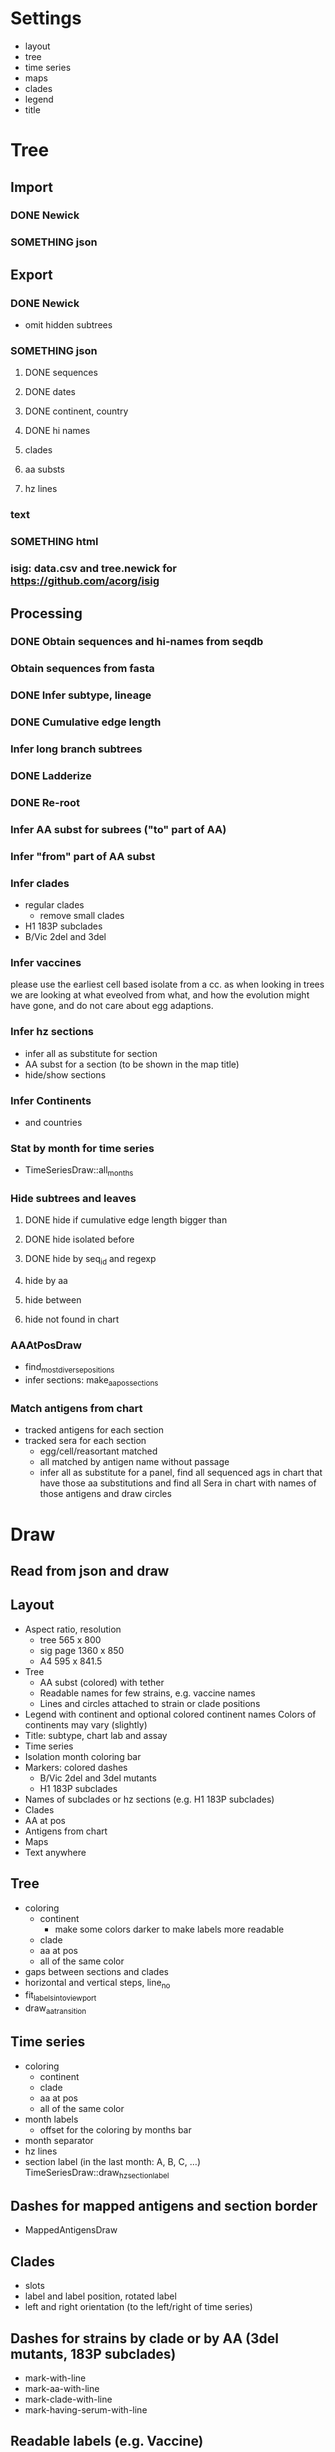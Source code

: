 # Time-stamp: <2019-10-15 11:59:15 eu>

* Settings
- layout
- tree
- time series
- maps
- clades
- legend
- title

* Tree
** Import
*** DONE Newick
*** SOMETHING json
** Export
*** DONE Newick
- omit hidden subtrees
*** SOMETHING json
**** DONE sequences
**** DONE dates
**** DONE continent, country
**** DONE hi names
**** clades
**** aa substs
**** hz lines
*** text
*** SOMETHING html
*** isig: data.csv and tree.newick for https://github.com/acorg/isig
** Processing
*** DONE Obtain sequences and hi-names from seqdb
*** Obtain sequences from fasta
*** DONE Infer subtype, lineage
*** DONE Cumulative edge length
*** Infer long branch subtrees
*** DONE Ladderize
*** DONE Re-root
*** Infer AA subst for subrees ("to" part of AA)
*** Infer "from" part of AA subst
*** Infer clades
- regular clades
  - remove small clades
- H1 183P subclades
- B/Vic 2del and 3del
*** Infer vaccines
please use the earliest cell based isolate from a cc.  as when
looking in trees we are looking at what eveolved from what, and how
the evolution might have gone, and do not care about egg adaptions.
*** Infer hz sections
- infer all as substitute for section
- AA subst for a section (to be shown in the map title)
- hide/show sections
*** Infer Continents
- and countries
*** Stat by month for time series
- TimeSeriesDraw::all_months
*** Hide subtrees and leaves
**** DONE hide if cumulative edge length bigger than
**** DONE hide isolated before
**** DONE hide by seq_id and regexp
**** hide by aa
**** hide between
**** hide not found in chart
*** AAAtPosDraw
- find_most_diverse_positions
- infer sections: make_aa_pos_sections
*** Match antigens from chart
- tracked antigens for each section
- tracked sera for each section
  - egg/cell/reasortant matched
  - all matched by antigen name without passage
  - infer all as substitute for a panel, find all sequenced ags in chart that have those aa substitutions and find all Sera in chart with names of those antigens and draw circles


* Draw
** Read from json and draw
** Layout
- Aspect ratio, resolution
  - tree 565 x 800
  - sig page 1360 x 850
  - A4 595 x 841.5
- Tree
  - AA subst (colored) with tether
  - Readable names for few strains, e.g. vaccine names
  - Lines and circles attached to strain or clade positions
- Legend with continent and optional colored continent names
  Colors of continents may vary (slightly)
- Title: subtype, chart lab and assay
- Time series
- Isolation month coloring bar
- Markers: colored dashes
  - B/Vic 2del and 3del mutants
  - H1 183P subclades
- Names of subclades or hz sections (e.g. H1 183P subclades)
- Clades
- AA at pos
- Antigens from chart
- Maps
- Text anywhere
** Tree
- coloring
  - continent
    - make some colors darker to make labels more readable
  - clade
  - aa at pos
  - all of the same color
- gaps between sections and clades
- horizontal and vertical steps, line_no
- fit_labels_into_viewport
- draw_aa_transition
** Time series
- coloring
  - continent
  - clade
  - aa at pos
  - all of the same color
- month labels
  - offset for the coloring by months bar
- month separator
- hz lines
- section label (in the last month: A, B, C, ...) TimeSeriesDraw::draw_hz_section_label
** Dashes for mapped antigens and section border
- MappedAntigensDraw
** Clades
- slots
- label and label position, rotated label
- left and right orientation (to the left/right of time series)
** Dashes for strains by clade or by AA (3del mutants, 183P subclades)
- mark-with-line
- mark-aa-with-line
- mark-clade-with-line
- mark-having-serum-with-line
** Readable labels (e.g. Vaccine)
- mark-with-label
** Legend
- world map
- continents: colored labels
- coloring by aa at pos (ColoringByPosLegend)
- coloring by clade
** Maps
- grid: rows and columns
  - optimal map size
- data from map-draw settings
  - rotate
  - flip
  - viewport
  - vaccines
- specific settings
  - background
  - grid
  - border (after drawing everything else)
  - point scale
  - ref antigens
  - test antigens
  - sequenced antigens (all tracked antigens)
  - tracked antigens for this section
    - colored by month
    - the same color for all
    - outline color and width
    - egg/cell shape
  - marked and labelled antigens (vaccines)
    - tethered label
  - sera
  - tracked sera for this section
    - egg/cell shape
  - serum circles for tracked sera in this section
    - color by passage
  - serum circle for a serum
  - marked and labelled sera
    - color by passage
- title
  - letter
  - clade
  - AA substs

* COMMENT ====== local vars
:PROPERTIES:
:VISIBILITY: folded
:END:
#+TODO: STARTED SOMETHING MORE ALMOST | DONE
#+STARTUP: showall indent
Local Variables:
eval: (auto-fill-mode 0)
eval: (add-hook 'before-save-hook 'time-stamp)
eval: (set (make-local-variable org-confirm-elisp-link-function) nil)
End:
